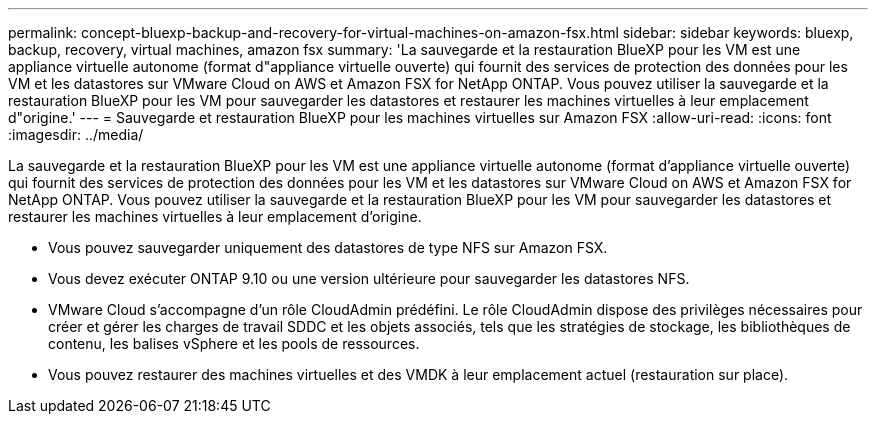 ---
permalink: concept-bluexp-backup-and-recovery-for-virtual-machines-on-amazon-fsx.html 
sidebar: sidebar 
keywords: bluexp, backup, recovery, virtual machines, amazon fsx 
summary: 'La sauvegarde et la restauration BlueXP pour les VM est une appliance virtuelle autonome (format d"appliance virtuelle ouverte) qui fournit des services de protection des données pour les VM et les datastores sur VMware Cloud on AWS et Amazon FSX for NetApp ONTAP. Vous pouvez utiliser la sauvegarde et la restauration BlueXP pour les VM pour sauvegarder les datastores et restaurer les machines virtuelles à leur emplacement d"origine.' 
---
= Sauvegarde et restauration BlueXP pour les machines virtuelles sur Amazon FSX
:allow-uri-read: 
:icons: font
:imagesdir: ../media/


[role="lead"]
La sauvegarde et la restauration BlueXP pour les VM est une appliance virtuelle autonome (format d'appliance virtuelle ouverte) qui fournit des services de protection des données pour les VM et les datastores sur VMware Cloud on AWS et Amazon FSX for NetApp ONTAP. Vous pouvez utiliser la sauvegarde et la restauration BlueXP pour les VM pour sauvegarder les datastores et restaurer les machines virtuelles à leur emplacement d'origine.

* Vous pouvez sauvegarder uniquement des datastores de type NFS sur Amazon FSX.
* Vous devez exécuter ONTAP 9.10 ou une version ultérieure pour sauvegarder les datastores NFS.
* VMware Cloud s'accompagne d'un rôle CloudAdmin prédéfini. Le rôle CloudAdmin dispose des privilèges nécessaires pour créer et gérer les charges de travail SDDC et les objets associés, tels que les stratégies de stockage, les bibliothèques de contenu, les balises vSphere et les pools de ressources.
* Vous pouvez restaurer des machines virtuelles et des VMDK à leur emplacement actuel (restauration sur place).

